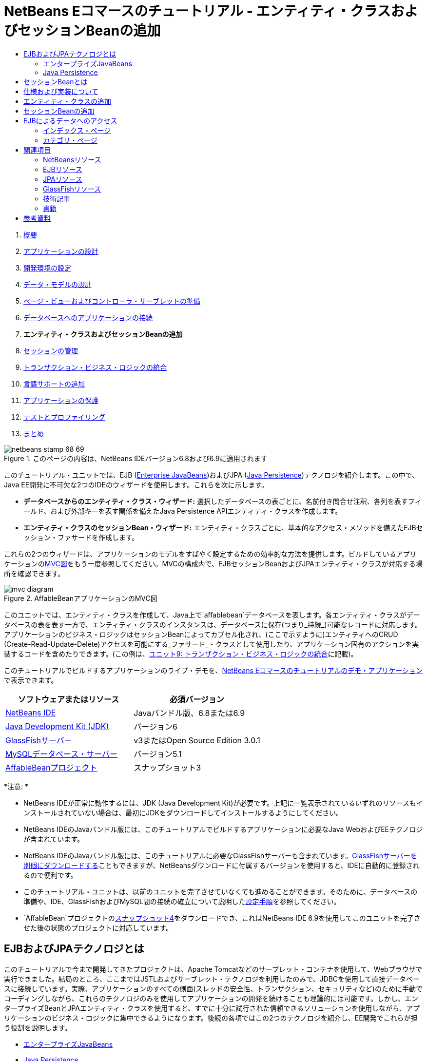 // 
//     Licensed to the Apache Software Foundation (ASF) under one
//     or more contributor license agreements.  See the NOTICE file
//     distributed with this work for additional information
//     regarding copyright ownership.  The ASF licenses this file
//     to you under the Apache License, Version 2.0 (the
//     "License"); you may not use this file except in compliance
//     with the License.  You may obtain a copy of the License at
// 
//       http://www.apache.org/licenses/LICENSE-2.0
// 
//     Unless required by applicable law or agreed to in writing,
//     software distributed under the License is distributed on an
//     "AS IS" BASIS, WITHOUT WARRANTIES OR CONDITIONS OF ANY
//     KIND, either express or implied.  See the License for the
//     specific language governing permissions and limitations
//     under the License.
//

= NetBeans Eコマースのチュートリアル - エンティティ・クラスおよびセッションBeanの追加
:jbake-type: tutorial
:jbake-tags: tutorials 
:jbake-status: published
:syntax: true
:toc: left
:toc-title:
:description: NetBeans Eコマースのチュートリアル - エンティティ・クラスおよびセッションBeanの追加 - Apache NetBeans
:keywords: Apache NetBeans, Tutorials, NetBeans Eコマースのチュートリアル - エンティティ・クラスおよびセッションBeanの追加



1. link:intro.html[+概要+]
2. link:design.html[+アプリケーションの設計+]
3. link:setup-dev-environ.html[+開発環境の設定+]
4. link:data-model.html[+データ・モデルの設計+]
5. link:page-views-controller.html[+ページ・ビューおよびコントローラ・サーブレットの準備+]
6. link:connect-db.html[+データベースへのアプリケーションの接続+]
7. *エンティティ・クラスおよびセッションBeanの追加*
8. link:manage-sessions.html[+セッションの管理+]
9. link:transaction.html[+トランザクション・ビジネス・ロジックの統合+]
10. link:language.html[+言語サポートの追加+]
11. link:security.html[+アプリケーションの保護+]
12. link:test-profile.html[+テストとプロファイリング+]
13. link:conclusion.html[+まとめ+]

image::../../../../images_www/articles/68/netbeans-stamp-68-69.png[title="このページの内容は、NetBeans IDEバージョン6.8および6.9に適用されます"]

このチュートリアル・ユニットでは、EJB (link:http://java.sun.com/products/ejb/[+Enterprise JavaBeans+])およびJPA (link:http://java.sun.com/javaee/technologies/persistence.jsp[+Java Persistence+])テクノロジを紹介します。この中で、Java EE開発に不可欠な2つのIDEのウィザードを使用します。これらを次に示します。

* *データベースからのエンティティ・クラス・ウィザード:* 選択したデータベースの表ごとに、名前付き問合せ注釈、各列を表すフィールド、および外部キーを表す関係を備えたJava Persistence APIエンティティ・クラスを作成します。
* *エンティティ・クラスのセッションBean・ウィザード:* エンティティ・クラスごとに、基本的なアクセス・メソッドを備えたEJBセッション・ファサードを作成します。

これらの2つのウィザードは、アプリケーションのモデルをすばやく設定するための効率的な方法を提供します。ビルドしているアプリケーションのlink:design.html#mvcDiagram[+MVC図+]をもう一度参照してください。MVCの構成内で、EJBセッションBeanおよびJPAエンティティ・クラスが対応する場所を確認できます。

image::images/mvc-diagram.png[title="AffableBeanアプリケーションのMVC図"]

このユニットでは、エンティティ・クラスを作成して、Java上で`affablebean`データベースを表します。各エンティティ・クラスがデータベースの表を表す一方で、エンティティ・クラスのインスタンスは、データベースに保存(つまり_持続_)可能なレコードに対応します。アプリケーションのビジネス・ロジックはセッションBeanによってカプセル化され、(ここで示すように)エンティティへのCRUD (Create-Read-Update-Delete)アクセスを可能にする_ファサード_・クラスとして使用したり、アプリケーション固有のアクションを実装するコードを含めたりできます。(この例は、link:transaction.html[+ユニット9: トランザクション・ビジネス・ロジックの統合+]に記載)。

このチュートリアルでビルドするアプリケーションのライブ・デモを、link:http://dot.netbeans.org:8080/AffableBean/[+NetBeans Eコマースのチュートリアルのデモ・アプリケーション+]で表示できます。



|===
|ソフトウェアまたはリソース |必須バージョン 

|link:https://netbeans.org/downloads/index.html[+NetBeans IDE+] |Javaバンドル版、6.8または6.9 

|link:http://www.oracle.com/technetwork/java/javase/downloads/index.html[+Java Development Kit (JDK)+] |バージョン6 

|<<glassFish,GlassFishサーバー>> |v3またはOpen Source Edition 3.0.1 

|link:http://dev.mysql.com/downloads/mysql/[+MySQLデータベース・サーバー+] |バージョン5.1 

|link:https://netbeans.org/projects/samples/downloads/download/Samples%252FJavaEE%252Fecommerce%252FAffableBean_snapshot3.zip[+AffableBeanプロジェクト+] |スナップショット3 
|===

*注意: *

* NetBeans IDEが正常に動作するには、JDK (Java Development Kit)が必要です。上記に一覧表示されているいずれのリソースもインストールされていない場合は、最初にJDKをダウンロードしてインストールするようにしてください。
* NetBeans IDEのJavaバンドル版には、このチュートリアルでビルドするアプリケーションに必要なJava WebおよびEEテクノロジが含まれています。
* NetBeans IDEのJavaバンドル版には、このチュートリアルに必要なGlassFishサーバーも含まれています。link:https://glassfish.dev.java.net/public/downloadsindex.html[+GlassFishサーバーを別個にダウンロードする+]こともできますが、NetBeansダウンロードに付属するバージョンを使用すると、IDEに自動的に登録されるので便利です。
* このチュートリアル・ユニットは、以前のユニットを完了させていなくても進めることができます。そのために、データベースの準備や、IDE、GlassFishおよびMySQL間の接続の確立について説明したlink:setup.html[+設定手順+]を参照してください。
* `AffableBean`プロジェクトのlink:https://netbeans.org/projects/samples/downloads/download/Samples%252FJavaEE%252Fecommerce%252FAffableBean_snapshot4.zip[+スナップショット4+]をダウンロードでき、これはNetBeans IDE 6.9を使用してこのユニットを完了させた後の状態のプロジェクトに対応しています。



[[whatEJB]]
== EJBおよびJPAテクノロジとは

このチュートリアルで今まで開発してきたプロジェクトは、Apache Tomcatなどのサーブレット・コンテナを使用して、Webブラウザで実行できました。結局のところ、ここまではJSTLおよびサーブレット・テクノロジを利用したのみで、JDBCを使用して直接データベースに接続しています。実際、アプリケーションのすべての側面(スレッドの安全性、トランザクション、セキュリティなど)のために手動でコーディングしながら、これらのテクノロジのみを使用してアプリケーションの開発を続けることも理論的には可能です。しかし、エンタープライズBeanとJPAエンティティ・クラスを使用すると、すでに十分に試行された信頼できるソリューションを使用しながら、アプリケーションのビジネス・ロジックに集中できるようになります。後続の各項ではこの2つのテクノロジを紹介し、EE開発でこれらが担う役割を説明します。

* <<ejb,エンタープライズJavaBeans>>
* <<jpa,Java Persistence>>


[[ejb]]
=== エンタープライズJavaBeans

link:http://java.sun.com/products/ejb/[+EJB製品の公式ページ+]では、エンタープライズJavaBeansテクノロジを「分散型の、トランザクション可能な、セキュリティ保護された、可搬性があるアプリケーションの開発をすばやく簡単に行うことができるサーバー側コンポーネント・アーキテクチャ」と説明しています。EJB (エンタープライズBean)をプロジェクトに適用しても、このテクノロジが提供するサービスは開発者にとって透過的なままであり、EJBを使用しない場合に必要になる、大量のボイラープレート・コードを追加する退屈で間違えやすい作業を取り除くことができます。EE開発の経験が少ない場合、作成するJava WebアプリケーションでのEJBの必要性を疑問に思うかもしれません。Debu Panda氏、Reza Rahman氏およびDerek Lane氏による『link:http://www.manning.com/panda/[+EJB 3 In Action+]』の本では、EJBテクノロジの役割を次のようにうまく言い換えています。

[quote]
----
_中規模の、比較的単純なWebアプリケーションの開発のためにEJBを使用することは大げさであると多くの人が考えていますが、これは大きな誤りです。家を建設するとき、すべてを一から造るわけではありません。かわりに資材を買ったり、必要に応じて請負業者のサービスを申し込んだりもします。同様に、エンタープライズ・アプリケーションを一からビルドすることはあまり現実的ではありません。ほとんどのサーバー側アプリケーションには、変動するビジネス・ロジック、アプリケーション状態の管理、リレーショナル・データベースに対する情報の格納および取得、トランザクションの管理、セキュリティの実装、非同期処理の実行、システムの統合など、多くの共通点があります。

フレームワークとして、EJBコンテナはこの種の共通の機能をすぐに使用できるサービスとして提供しており、EJBコンポーネントが車輪を再発明することなくアプリケーション内でこれらのサービスを使用できるようになっています。たとえば、Webアプリケーションでクレジット・カード・モジュールをビルドするときに、トランザクションやセキュリティ・アクセス制御の管理のために複雑で間違えやすい大量のコードを書いているとします。これは、EJBコンテナが提供する宣言型のトランザクションやセキュリティ・サービスを使用すれば避けられるはずです。EJBコンポーネントがEJBコンテナへデプロイされると、これらのサービスの他にも数々のサービスを使用できるようになります。これにより、高品質で豊富な機能を持つアプリケーションが、想像を大きく上回るほどの速さで書けるようになります。_^<<footnote1,[1]>>^
----

EJBは、プロジェクトに組み込まれたコンポーネントまたはJavaクラスと考えることも、多数のエンタープライズ関連のサービスを提供する_フレームワーク_と考えることもできます。このチュートリアルで利用するサービスのいくつかについては、『link:http://www.manning.com/panda/[+EJB 3 In Action+]』で次のように説明されています。

* *プール:* EJBプラットフォームは、EJBコンポーネントごとに、クライアントで共有されるコンポーネント・インスタンスのプールを作成します。どの時点でも、プールされた各インスタンスを使用できるのは単一のクライアントのみです。インスタンスがクライアントへのサービスを終了すると、再生用にガベージ・コレクタによって破棄されるのではなく、再利用のためにプールに返されます。
* *スレッドの安全性:* EJBは、完全に見えない方法で、すべてのコンポーネントをスレッド・セーフおよび高性能にします。これは、シングル・スレッドのデスクトップ・アプリケーションのようにサーバー・コンポーネントを記述できることを意味します。コンポーネント自体がどれほど複雑であっても、EJBによって確実にスレッド・セーフになります。
* *トランザクション:* EJBは宣言型のトランザクション管理をサポートします。宣言型のトランザクション管理では、コードのかわりに単純な構成を使用してコンポーネントにトランザクション可能な動作を追加できます。実質的に、どのようなコンポーネント・メソッドもトランザクション可能として指定できます。メソッドが正常に完了すると、EJBはトランザクションを確定して、メソッドによるデータの変更を永続的なものにします。それ以外の場合は、トランザクションがロール・バックされます。コンテナ管理対象EJBトランザクションについては、ユニット9のlink:transaction.html[+トランザクション・ビジネス・ロジックの統合+]で説明します。
* *セキュリティ: *EJBは、JAAS (Java Authentication and Authorization Service) APIとの統合をサポートしているため、アプリケーションをセキュリティ・コードで複雑にするかわりに、セキュリティを完全に外部に切り離して単純な構成でアプリケーションをセキュリティ保護できます。^<<footnote2,[2]>>^ユニット11のlink:security.html#secureEJB[+アプリケーションの保護+]では、EJBの<a href="http://download.oracle.com/javaee/6/api/javax/annotation/security/RolesAllowed.html" target="_blank"`@RolesAllowed`注釈を示します。


[[jpa]]
=== Java Persistence

Javaエンタープライズの文脈での「_持続性_」とは、Javaオブジェクトに含まれるデータを自動的にリレーショナル・データベースに格納する動作を指します。JPA (link:http://java.sun.com/javaee/technologies/persistence.jsp[+Java Persistence API+])は、開発者にとって透過的な方法で、アプリケーションがJavaオブジェクトとリレーショナル・データベース間でデータを管理できるようにするORM (Object-Relational Mapping: オブジェクト関係マッピング)テクノロジです。これは、データ・モデルをミラー化する一連のJavaクラス(_エンティティ_)を作成および構成することで、JPAをプロジェクトに適用できることを意味します。そうすると、アプリケーションがデータベースに直接アクセスしているようにこれらのエンティティにアクセスできます。

プロジェクトでJPAを使用すると、次のような様々なメリットがあります。

* JPAには、静的および動的な問合せのための、固有の充実したSQLのような問合せ言語があります。JPQL (Java Persistence Query Language)を使用することで、アプリケーションが異なるデータベース・ベンダー間の可搬性を維持できます。
* 低レベル、冗長、そして間違えやすいJDBC/SQLコードを書く作業を避けることができます。
* JPAは、データのキャッシュおよびパフォーマンスの最適化のサービスを透過的に提供します。



[[whatSession]]
== セッションBeanとは

エンタープライズ・セッションBeanは、特定のビジネス操作を実行するためにクライアントによって呼び出されます。「_セッション_」という名前には、Beanインスタンスが「仕事の単位」の期間使用できるという意味が含まれています。link:http://jcp.org/aboutJava/communityprocess/final/jsr318/index.html[+EJB 3.1仕様+]では、一般的なセッション・オブジェクトを、次のような特長を持つものとして説明しています。

* 単一のクライアントのかわりに実行
* トランザクション対応可能
* 配下のデータベースの共有データを更新
* データベースの共有データを直接示すわけではないが、アクセスおよび更新ができる
* 比較的存在期間が短い
* EJBコンテナがクラッシュすると除去される。処理を続けるには、クライアントは新しいセッション・オブジェクトを再確立する必要があります。

EJBは、_ステートフル_、_ステートレス_および_シングルトン_の3タイプのセッションBeanを提供します。次の説明は、link:http://download.oracle.com/docs/cd/E17410_01/javaee/6/tutorial/doc/index.html[+Java EE 6チュートリアル+]の内容を元にしたものです。

* *ステートフル:* Beanの状態は、複数のメソッド・コールにわたって維持されます。「状態」とは、そのインスタンス変数の値を示します。クライアントがBeanと対話するため、この状態はよく「_対話形式の_」状態と呼ばれます。
* *ステートレス:* ステートレスBeanは、単一のメソッド・コールで発生する可能性のある操作に使用されます。メソッドが処理を終了すると、クライアント固有のBeanの状態は保持されません。したがって、ステートレス・セッションBeanは、クライアントと対話形式の状態を維持しません。
* *シングルトン:* シングルトン・セッションBeanは、アプリケーションごとに1度インスタンス化され、アプリケーションのライフサイクルの間存在します。シングルトン・セッションBeanは、単一のエンタープライズBeanインスタンスがクライアント間で共有され、並行してアクセスされる場合用に設計されています。

EJBセッションBeanの詳細は、link:http://download.oracle.com/docs/cd/E17410_01/javaee/6/tutorial/doc/gipjg.html[+Java EE 6チュートリアル: セッションBeanとは+]を参照してください。

このチュートリアルのEコマース・アプリケーション開発で使用するのは、ステートレス・セッションBeanのみです。



[[specification]]
== 仕様および実装について

EJBおよびJPAテクノロジは、次の仕様によって定義されています。

* link:http://jcp.org/en/jsr/summary?id=317[+JSR 317: Java Persistence 2.0+]
* link:http://jcp.org/en/jsr/summary?id=318[+JSR 318: Enterprise JavaBeans 3.1+]

これらの仕様はテクノロジを定義しています。しかし、テクノロジをプロジェクトに適用するには、仕様の_実装_を使用する必要があります。仕様が確定すると、テクノロジの無償の実装であるリファレンス実装が含まれます。この概念がわかりにくい場合は、次のような例で考えてください。音楽作品(つまり、ページ上の音符)とは、1つの曲のことです。演奏者は、その曲を学んで演奏を録音するときに、曲の_解釈_を提供します。このように、音楽作品は技術仕様に対応し、演奏者の録音は仕様の実装に対応します。

Java技術仕様と、その正式な標準化定義については、link:intro.html#jcp[+Javaコミュニティ・プロセスとは+]を参照してください。

EJBおよびJPA仕様の最終リリースのダウンロード・ページを調べると、次のリファレンス実装へのリンクが見つかります。

* *JPA:* link:http://www.eclipse.org/eclipselink/downloads/ri.php[+http://www.eclipse.org/eclipselink/downloads/ri.php+]
* *EJB:* link:http://glassfish.dev.java.net/downloads/ri[+http://glassfish.dev.java.net/downloads/ri+]

JPA仕様の実装は_持続性プロバイダ_と呼ばれており、JPA 2.0仕様のリファレンス実装として選択された持続性プロバイダはlink:http://www.eclipse.org/eclipselink/[+EclipseLink+]です。

EJBリファレンス実装のリンクを調べると、EJBの実装のみでなく、link:https://glassfish.dev.java.net/[+プロジェクトGlassFish+]が提供するすべてのリファレンス実装が一覧表示されたページに移動します。この理由は、プロジェクトGlassFishがJava EE 6プラットフォーム仕様(link:http://jcp.org/en/jsr/summary?id=316[+JSR 316+])のリファレンス実装を形成しているためです。このチュートリアルでEコマース・プロジェクトをビルドするのに使用するGlassFish v3アプリケーション・サーバー(Open Source Edition)には、プロジェクトGlassFishの元で開発されたすべてのテクノロジのリファレンス実装が含まれています。このことから、これはJava EE 6_コンテナ_と呼ばれています。

Java EEコンテナには、Web (サーブレット)コンテナ、EJBコンテナおよび持続性プロバイダの3つの必須コンポーネントが含まれています。Eコマース・アプリケーションのデプロイメント・シナリオを次の図に示しています。このユニットで作成するエンティティ・クラスは、持続性プロバイダによって管理されます。このユニットで作成するセッションBeanは、EJBコンテナによって管理されます。ビューは、Webコンテナによって管理されるJSPページでレンダリングされます。

image::images/java-ee-container.png[title="GlassFish v3には、Webコンテナ、EJBコンテナおよびEclipseLink (持続性プロバイダ)がJava EEコンテナとして格納される"]



[[addEntity]]
== エンティティ・クラスの追加

まず、IDEのデータベースからのエンティティ・クラス・ウィザードを使用して、`affablebean`スキーマに基づくエンティティ・クラスを生成します。このウィザードは、配下の持続性プロバイダに依存してこの作業を行います。

1. IDEでlink:https://netbeans.org/projects/samples/downloads/download/Samples%252FJavaEE%252Fecommerce%252FAffableBean_snapshot3.zip[+プロジェクト・スナップショット+]を開きます。IDEで、[Ctrl]-[Shift]-[O] (Macの場合は[⌘]-[Shift]-[O])を押し、ダウンロードしたファイルを解凍したコンピュータ上の場所に移動します。
2. [Ctrl]-[N] (Macの場合は[⌘]-[N])を押して、ファイル・ウィザードを開きます。
3. 「持続性」カテゴリから「データベースからのエンティティ・クラス」を選択します。「次」をクリックします。
4. ステップ2の「データベース表」で、「データ・ソース」ドロップダウン・リストから「`jdbc/affablebean`」を選択します。ドロップダウン・リストは、アプリケーション・サーバーに登録されたデータ・ソースによって生成されます。

`jdbc/affablebean`データ・ソースを選択すると、IDEによってデータベースがスキャンされ、「使用可能な表」ペインにデータベースの表が一覧表示されます。
image::images/entity-from-database.png[title="使用可能なデータ・ソースの選択し、IDEでデータベースの表を読み取らせる"]
5. 「すべてを追加」ボタンをクリックしてから「次」クリックします。
6. データベースからのエンティティ・クラス・ウィザードのステップ3は、NetBeans IDE 6.8と6.9で少し異なります。使用するIDEのバージョンに応じて、以下の手順を実行します。
* <<68,NetBeans IDE 6.8>>
* <<69,NetBeans IDE 6.9>>


[[68]]
==== NetBeans IDE 6.8

image::images/entity-classes-68.png[title="NetBeans 6.8 - データベースからのエンティティ・クラス・ウィザード、ステップ3: エンティティ・クラス"]
1. 「パッケージ」フィールドに「*entity*」と入力します。ウィザードの完了時に、エンティティ・クラスの新しいパッケージが作成されます。
2. 「持続性ユニットを作成」ボタンをクリックします。「持続性ユニットを作成」ダイアログが開きます。
image::images/create-pu.png[title="「持続性ユニットを作成」ダイアログを使用したpersistence.xmlファイルの生成"]
_持続性ユニット_とは、アプリケーション内に存在するエンティティ・クラスのコレクションのことです。上のダイアログで、持続性プロバイダが持続性ユニットの構成設定を指定するために使用する`persistence.xml`ファイルが生成されます。このプロジェクトに関連付けられたサーバーには、「EclipseLink (JPA 2.0)」がデフォルトで選択されています。「表生成の方針」は「`なし`」のままにします。これにより、持続性プロバイダがデータベースに影響しないようになります。(たとえば、持続性プロバイダに、データベースを削除してから既存のエンティティ・クラスに基づいてデータベースを再作成させる場合は、方針を「`ドロップして作成`」に設定します。この場合、このアクションはプロジェクトがデプロイされるたびに行われます。)
3. 「作成」をクリックします。
4. ステップ3の「エンティティ・クラス」に戻ると、エンティティのクラス名がデータベースの表に基づいたものになっています。たとえば、`CustomerOrder`エンティティは`customer_order`データベース表にマップされています。また、「持続フィールド用のNamedQuery注釈を生成」オプションがデフォルトで選択されています。このチュートリアルの後半で、様々な名前付き問合せを使用します。
5. 下の<<step7,ステップ7>>に進みます。


[[69]]
==== NetBeans IDE 6.9

image::images/entity-classes-69.png[title="NetBeans 6.9 - データベースからのエンティティ・クラス・ウィザード、ステップ3: エンティティ・クラス"]
1. 「パッケージ」フィールドに「*entity*」と入力します。ウィザードの完了時に、エンティティ・クラスの新しいパッケージが作成されます。
2. 次の点に注意してください。
* エンティティのクラス名は、データベース表に基づきます。たとえば、`CustomerOrder`エンティティは`customer_order`データベース表にマップされます。
* 「持続フィールド用のNamedQuery注釈を生成」オプションはデフォルトで選択されています。このチュートリアルの後半で、様々な名前付き問合せを使用します。
* 「持続性ユニットを作成」オプションはデフォルトで選択されています。_持続性ユニット_は、アプリケーション内に存在するエンティティ・クラスのコレクションです。持続性ユニットは、持続性プロバイダが読み取る`persistence.xml`構成ファイルで定義されます。したがって、このオプションを有効にすることは、ウィザードによって`persistence.xml`ファイルが生成されてデフォルト設定が割り当てられることにもなります。
7. 「終了」をクリックします。JPAエンティティ・クラスが`affablebean`データベース表に基づいて生成されます。「プロジェクト」ウィンドウで新しく作成された`entity`パッケージを展開すると、エンティティ・クラスを調べることができます。また、「構成ファイル」ノードの下には新しい持続性ユニットがあります。
image::images/entity-classes.png[title="「プロジェクト」ウィンドウでの新しいエンティティ・クラスの表示"]

ウィザードによって、追加のエンティティ・クラス`OrderedProductPK`が生成されています。データ・モデルの`ordered_product`表は、`customer_order`および`product`の両方の表の主キーで構成される複合主キーを使用することを思い出してください。(link:data-model.html#manyToMany[+データ・モデルの設計 - 多対多の関係の作成+]を参照。)このため、持続性プロバイダは複合キーのための別個のエンティティ・クラスを作成して、`OrderedProduct`エンティティに_埋込みます_。`OrderedProduct`をエディタで開くと、これを調べることができます。JPAは、組込み可能なクラスが複合主キーであることを示すために、`@EmbeddedId`注釈を使用します。

[source,java]
----

public class OrderedProduct implements Serializable {
    private static final long serialVersionUID = 1L;
    *@EmbeddedId*
    protected OrderedProductPK orderedProductPK;
----

`@EmbeddedId`注釈で[Ctrl]-[Space]を押してAPIドキュメントを呼び出します。

image::images/embedded-id.png[title="[Ctrl]-[Space]の押下によるAPIドキュメントの呼出し"]
8. エディタで持続性ユニット(`persistence.xml`)を開きます。IDEには「XML」ビューに加え、持続性ユニットのための「デザイン」ビューも用意されています。「デザイン」ビューは、プロジェクトの持続性プロバイダの管理構成を変更するための便利な方法を提供します。
image::images/persistence-unit.png[title="AffableBeanPU持続性ユニットの「デザイン」ビュー"]
9. `AffableBeanPU`持続ユニットの最上部にある「XML」タブをクリックして、「XML」ビューを開きます。ファイルに次のプロパティを追加します。

[source,xml]
----

<persistence-unit name="AffableBeanPU" transaction-type="JTA">
  <jta-data-source>jdbc/affablebean</jta-data-source>
  *<properties>
    <property name="eclipselink.logging.level" value="FINEST"/>
  </properties>*
</persistence-unit>
----
アプリケーションを実行したときに持続性プロバイダによって生成される出力がすべて表示されるように、ロギング・レベルのプロパティを`FINEST`に設定しました。これによって、持続性プロバイダがデータベースで使用しているSQLが確認できるようになり、どのようなデバッグが必要になったとしても、デバッグが容易になります。

ロギングの説明およびすべてのロギング値の一覧については、公式のEclipseLinkドキュメント(link:http://wiki.eclipse.org/EclipseLink/Examples/JPA/Logging[+ロギングの構成方法+])を参照してください。



[[addSession]]
== セッションBeanの追加

この項では、IDEのエンティティ・クラスのセッションBean・ウィザードを使用して、作成したばかりのエンティティ・クラスごとにEJB_セッション・ファサード_を生成します。各セッションBeanには、それぞれのエンティティ・クラスのための基本的なアクセス・メソッドが含まれます。

_セッション・ファサード_とは、link:http://java.sun.com/blueprints/enterprise/index.html[+エンタープライズ・ブループリント・プログラム+]で公表されているデザイン・パターンです。link:http://java.sun.com/blueprints/corej2eepatterns/Patterns/SessionFacade.html[+コアJ2EEパターン・カタログ+]に記載されているように、これは多層アプリケーション環境で起こる次のような共通する問題の解決を図るものです。

* 密結合による、クライアントとビジネス・オブジェクト間の直接の依存性
* クライアントとサーバー間の過多のメソッド呼出しによる、ネットワーク・パフォーマンスの問題
* クライアント・アクセス方針が一貫しないことによる、ビジネス・オブジェクトの誤用

セッション・ファサードは、配下のビジネス・オブジェクトの相互作用を抽象化して、必要な機能のみを使用できるようにするサービス・レイヤーを提供します。これにより、参加者間の複雑な相互作用がクライアントに表示されなくなります。このようにして、セッションBean (セッション・ファサードを表します)はビジネス・オブジェクト間の関係を管理します。また、セッションBeanは、ワークフローの必要に応じて参加者を作成、配置、変更および削除することで、参加者のライフサイクルも管理します。

1. [Ctrl]-[N] (Macの場合は[⌘]-[N])を押して、ファイル・ウィザードを開きます。
2. 「持続性」カテゴリを選択してから「エンティティ・クラスのセッションBean」を選択します。
image::images/session-beans-for-entity-classes.png[title="「エンティティ・クラスのセッションBean」を選択し、持続性モデルのセッション・ファサードを生成する"]
3. 「次」をクリックします。
4. ステップ2の「エンティティ・クラス」では、左側の「利用可能なエンティティ・クラス」の下に、プロジェクトに含まれているすべてのエンティティ・クラスが一覧表示されています。「すべてを追加」をクリックします。すべてのエンティティ・クラスが、右側の「選択されているエンティティ・クラス」の下に移動します。
5. 「次」をクリックします。
6. ステップ3の「生成されるセッションBean」で、「パッケージ」フィールドに「*session*」と入力します。
image::images/generated-session-beans.png[title="新しいセッションBeanの場所およびインタフェース作成の有無の指定"]

*注意:* このウィザードを使用して、セッションBeanのローカルおよびリモート・インタフェースを生成できます。セッションBeanをインタフェースとしてプログラミングするメリットはありますが(たとえば、ビジネス・オブジェクトの相互作用をインタフェースの後ろに隠すと、クライアントをビジネス・ロジックからさらに切り離すことができます。これにより、必要に応じてアプリケーション用にインタフェースの複数の実装をコーディングできるようになります)、これについてはこのチュートリアルでは扱いません。3.1より前のバージョンのEJBでは、セッションBeanごとにインタフェースを実装する_必要があります_。

7. 「終了」をクリックします。IDEによって、プロジェクトに含まれるエンティティ・クラスごとにセッションBeanが生成されます。「プロジェクト」ウィンドウで、新しい`session`パッケージを展開してセッションBeanを調べます。

|===
|NetBeans 6.8 |NetBeans 6.9 

|image::images/projects-window-session-beans.png[title="「プロジェクト」ウィンドウでの新しいセッションBeanの調査"] |image::images/projects-window-session-beans-69.png[title="「プロジェクト」ウィンドウでの新しいセッションBeanの調査"] 
|===

*注意: *上記のように、NetBeans IDE 6.9では、エンティティ・クラスのセッションBean・ウィザードがファサード・クラスを生成するようにわずかな改善が提供されます。つまり、すべてのクラスに共通するボイラープレート・コードが`AbstractFacade`という名前の抽象クラスに取り出されます。バージョン6.9を使用している場合は、生成されたいずれかのファサード・クラス(`AbstractFacade`を除く)を開いてください。そのクラスが`AbstractFacade`を継承していることがわかります。

8. エディタでセッション・ファサード(たとえば、`ProductFacade`)を開きます。生成されたすべてのセッション・ファサードは、link:http://download.oracle.com/javaee/6/api/javax/persistence/PersistenceContext.html[+`@PersistenceContext`+]注釈を使用してlink:http://java.sun.com/javaee/6/docs/api/javax/persistence/EntityManager.html[+`EntityManager`+]をインスタンス化します。

[source,java]
----

@PersistenceContext(unitName = "AffableBeanPU")
private EntityManager em;
----
`@PersistenceContext`注釈は、コンテナ管理対象`EntityManager`をクラスに注入するために使用されます。つまり、必要に応じてGlassFishのEJBコンテナを利用して`EntityManager`を開いたり閉じたりします。`unitName`要素には、アプリケーションの`persistence.xml`ファイルで定義されている`AffableBeanPU`持続性ユニットを指定します。

`EntityManager`はJava Persistence APIの重要なコンポーネントであり、データベースで持続性アクションを実行する役割を果たします。『link:http://www.manning.com/panda/[+EJB 3 In Action+]』の本では、`EntityManager`を次のように説明しています。
[quote]
----
_JPA`EntityManager`インタフェースは、実際に持続性サービスを提供することでエンティティを管理します。エンティティは、JPAプロバイダに自身がデータベースにどのようにマップされているかを伝えますが、自身は持続しません。`EntityManager`インタフェースは、エンティティのORMメタデータを読み取って、持続性操作を実行します。_
----

アプリケーションに、JPAエンティティ・クラスの形式で`affablebean`データベースの持続性モデルが含まれるようになりました。また、エンティティ・クラスにアクセスするために使用できるエンタープライズBeanで構成されるセッション・ファサードも含まれています。次の項では、セッションBeanおよびエンティティ・クラスを使用してデータベースにアクセスする方法を示します。



[[access]]
== EJBによるデータへのアクセス

link:connect-db.html[+前のチュートリアル・ユニット+]で、アプリケーションからデータベースにアクセスする方法を学習しました。この方法では、GlassFishにデータ・ソースを構成し、アプリケーションのデプロイメント・ディスクリプタにリソース参照を追加してから、アプリケーションのJSPページでJSTLの`<sql>`タグを使用することで、データベースにアクセスしました。データベースのデータを含むプロトタイプをすばやく設定できるため、これは重要な手法です。しかし、この手法では維持管理や拡大縮小が難しくなるため、中規模から大規模のアプリケーションや、複数開発者のチームによって管理されるアプリケーションに使用することは現実的ではありません。その上、多層にわたるアプリケーションを開発している場合や、MVCパターンに従っている場合、データにアクセスするコードをフロント・エンドに保持することは望ましくありません。エンタープライズBeanと持続性モデルを使用すると、プレゼンテーション・コンポーネントとモデル・コンポーネントを効果的に切り離して、MVCパターンにより準拠できるようになります。

次の手順では、`AffableBean`プロジェクトでセッションおよびエンティティBeanの使用を開始するための方法を示します。以前にインデックス・ページおよびカテゴリ・ページのために設定したJSTLデータ・アクセス・ロジックは除去することになります。かわりに、セッションBeanによって提供されるデータ・アクセス・メソッドを利用して、スコープ指定された変数にデータを格納し、フロント・エンドのページ・ビューからデータを取り出せるようにします。まずインデックス・ページに取り組んでから、より複雑なカテゴリ・ページに進みます。

* <<index,インデックス・ページ>>
* <<category,カテゴリ・ページ>>


[[index]]
=== インデックス・ページ

インデックス・ページには、4つの製品カテゴリのデータが必要です。現時点の設定では、インデックス・ページがリクエストされるたびに、JSTLの`<sql>`タグがカテゴリの詳細をデータベースに問い合せます。この情報はほとんど変更されないため、パフォーマンスの観点からすると、アプリケーションがデプロイされた後に問合せを1回のみ実行して、アプリケーション・スコープ指定された属性にデータを格納する方が効果的です。このコードを`ControllerServlet`の`init`メソッドに追加することで、これを実現できます。

1. 「プロジェクト」ウィンドウで、「ソース・パッケージ」>「`controller`」>「`ControllerServlet`」ノードをダブルクリックしてエディタで開きます。
2. `CategoryFacade`のインスタンスを宣言して、`@EJB`注釈をインスタンスに適用します。

[source,java]
----

public class ControllerServlet extends HttpServlet {

    *@EJB
    private CategoryFacade categoryFacade;*

    ...
}
----
`@EJB`注釈は、`CategoryFacade`という名前のEJBで`categoryFacade`変数をインスタンス化するようにEJBコンテナに指示します。
3. IDEのヒントを使用して、次のインポート文を追加します。
* `javax.ejb.EJB`
* `session.CategoryFacade`

[Ctrl]-[Shift]-[I] (Macの場合は[⌘]-[Shift]-[I])を押すと、必要なインポートが自動的にクラスに追加されます。

4. 以下の`init`メソッドをクラスに追加します。Webコンテナは、その`init`メソッドをコールしてサーブレットを初期化します。これは、サーブレットがロードされてからサービス・リクエストを開始するまでの間に1回のみ発生します。

[source,java]
----

public class ControllerServlet extends HttpServlet {

    @EJB
    private CategoryFacade categoryFacade;

    *public void init() throws ServletException {

        // store category list in servlet context
        getServletContext().setAttribute("categories", categoryFacade.findAll());
    }*

    ...
}
----
ここで、`Category`のすべてのレコードをデータベースに問い合せる、ファサード・クラスの`findAll`メソッドを適用します。その後、結果として得られた`Category`オブジェクトの`List`を、「`categories`」の文字列で参照できる属性として設定します。`ServletContext`に参照を置くと、その参照はアプリケーション全体のスコープで存在することになります。

`findAll`メソッドのメソッド署名をすばやく判定するには、[Ctrl]キー(Macの場合は[⌘])を押しながらカーソルをメソッドの上に移動します。(以下のイメージは、NetBeans IDE 6.8を使用して表示されるポップアップを示しています。)

image::images/method-signature.png[title="[Ctrl]キーを押しながらカーソルをメソッド上に移動して署名を表示する"]
ハイパーリンクをクリックすると、メソッドに直接移動できます。
5. IDEのヒントを使用して、`@Overrides`注釈を追加します。`init`メソッドは、`HttpServlet`のスーパー・クラスである`GenericServlet`によって定義されます。
image::images/override.png[title="IDEのヒントを使用した、メソッドへの@Overrides注釈の追加"]
注釈を追加することは必須ではありませんが、これを行うと次のようないくつかの利点が得られます。
* 本当にオーバーライドするつもりのメソッドをオーバーライドしているかどうかを確認するためのコンパイラ・チェックを使用できるようになります。
* ソース・コードのメソッドがオーバーライドされている状態が明確になるため、読みやすさが向上します。

注釈の詳細は、link:http://download.oracle.com/javase/tutorial/java/javaOO/annotations.html[+Javaチュートリアル: 注釈+]を参照してください。

6. これで、カテゴリの一覧を含むアプリケーション・スコープ指定された属性を設定したので、新しく作成した属性にアクセスするようにインデックス・ページを変更します。

「プロジェクト」ウィンドウで「Webページ」>「`index.jsp`」ノードをダブルクリックして、このファイルをエディタで開きます。
7. ファイルの最上部に一覧表示されている`<sql:query>`文をコメントアウト(または削除)します。エディタでコードをコメントアウトするには、コードを強調表示してから[Ctrl]-[/](Macの場合は[⌘]-[/])を押します。
image::images/commented-out.png[title="エディタでの[Ctrl]-[/]の押下によるコード・スニペットのコメントアウト"]
8. `<c:forEach>`の開始タグを変更して、この`items`属性が、新しいアプリケーション・スコープ指定された`categories`属性を参照するようにします。

[source,java]
----

<c:forEach var="category" items="*${categories}*">
----
9. プロジェクトのWebデプロイメント・ディスクリプタを開きます。[Alt]-[Shift]-[O] (Macの場合は[Ctrl]-[Shift]-[O])を押して、「ファイルに移動」ダイアログで「`web`」と入力してから「OK」をクリックします。
image::images/go-to-file.png[title="「ファイルに移動」ダイアログを使用した、エディタへのファイルの速やかな表示"]
10. `<resource-ref>`エントリをコメントアウト(または削除)します。このエントリは、サーバーに登録されたデータ・ソースを`<sql>`タグで識別するために必要でした。現時点では、JPAに依存してデータベースにアクセスしており、持続性ユニットに`jdbc/affablebean`データ・ソースがすでに指定されています。(上記の<<pu,プロジェクトの持続性ユニットの「デザイン」ビュー>>を参照。)

`<resource-ref>`エントリ全体を強調表示してから[Ctrl]-[/](Macの場合は[⌘]-[/])を押します。

[source,xml]
----

*<!-- *<resource-ref>
         <description>Connects to database for AffableBean application</description>
         <res-ref-name>jdbc/affablebean</res-ref-name>
         <res-type>javax.sql.ConnectionPoolDataSource</res-type>
         <res-auth>Container</res-auth>
         <res-sharing-scope>Shareable</res-sharing-scope>
     </resource-ref> *-->*
----
11. プロジェクトを実行します。「プロジェクトの実行」(image::images/run-project-btn.png[])ボタンをクリックします。プロジェクトのインデックス・ページがブラウザで開き、4つのすべてのカテゴリ名およびイメージが表示されるのが確認できます。
image::images/index-page.png[title="インデックス・ページにカテゴリの詳細を取得できることの確認"]


[[category]]
=== カテゴリ・ページ

link:design.html#category[+カテゴリ・ページ+]が正しくレンダリングされるには、次の3つのデータが必要です。

1. *カテゴリ・データ:* 左の列のカテゴリ・ボタン用
2. *選択されたカテゴリ:* 選択されたカテゴリは左の列で強調表示され、選択されたカテゴリの名前は製品の表の上に表示される
3. *選択されたカテゴリの製品データ:* 製品の表に表示された製品用

3つのデータを1つずつ処理していきましょう。

* <<categoryData,カテゴリ・データ>>
* <<selectedCategoryData,選択されたカテゴリ>>
* <<productData,選択されたカテゴリの製品データ>>


[[categoryData]]
==== カテゴリ・データ

インデックス・ページのために作成した、アプリケーション・スコープ指定された`categories`属性をカテゴリ・データ用に再利用します。

1. エディタで`category.jsp`を開き、ファイルの最上部に一覧表示されているJSTLの`<sql>`文を([Ctrl]-[/]、Macの場合は[⌘]-[/]で)コメントアウトします。
image::images/comment-out-sql.png[title="カテゴリ・ページでのJSTLの<sql>文のコメントアウト"]
2. `<c:forEach>`の開始タグを変更して、この`items`属性が、アプリケーション・スコープ指定された`categories`属性を参照するようにします。(上記で`index.jsp`に対して実行した手順と同じです。)

[source,java]
----

<c:forEach var="category" items="*${categories}*">
----
3. プロジェクトを実行して、カテゴリ・ページの現在の状態を調べます。「プロジェクトの実行」(image::images/run-project-btn.png[])ボタンをクリックします。プロジェクトのインデックス・ページがブラウザで開いたら、4つのカテゴリのいずれかをクリックします。左の列にカテゴリ・ボタンが表示され、想定したとおりに機能します。
image::images/category-page-left-column.png[title="左の列にカテゴリのボタンが表示され、想定したとおりに機能する"]


[[selectedCategoryData]]
==== 選択されたカテゴリ

選択されたカテゴリを取得するために、カテゴリIDとリクエスト問合せ文字列が一致する`Category`を見つけるためにすでに作成してある`categoryFacade`を使用できます。

1. エディタで`ControllerServlet`を開きます。(すでに開いている場合は、[Ctrl]-[Tab]を押してポップアップ・リストから選択します。)
2. 選択されたカテゴリを取得する機能の実装を開始します。`TODO: Implement category request`というコメントを見つけ、それを削除して以下の(*太字の*)コードを追加します。

[source,java]
----

// if category page is requested
if (userPath.equals("/category")) {

    *// get categoryId from request
    String categoryId = request.getQueryString();

    if (categoryId != null) {

    }*

// if cart page is requested
} else if (userPath.equals("/viewCart")) {
----
リクエストで`getQueryString()`をコールすることで、リクエストされたカテゴリIDを取得します。

*注意:* 左の列のカテゴリ・ボタン内で選択されたカテゴリを判定するためのロジックは、EL式を使用する`category.jsp`ですでに実装されています。これは、サーブレットで`getQueryString()`をコールすることに相当します。このEL式は`pageContext.request.queryString`です。

3. `if`文の中に、次のコード行を追加します。

[source,java]
----

// get categoryId from request
String categoryId = request.getQueryString();

if (categoryId != null) {

    *// get selected category
    selectedCategory = categoryFacade.find(Short.parseShort(categoryId));*
}
----
`CategoryFacade`の`find`メソッドを使用して、リクエストされたカテゴリIDに基づく`Category`オブジェクトを取得します。`categoryId`を、`Category`エンティティ・クラスの`id`フィールドに使用される型である`Short`にキャストする必要があります。
4. 左マージンにあるバッジ(image::images/editor-badge.png[])をクリックしてエディタのヒントを使用し、`selectedCategory`を`doGet`メソッド内のローカル変数として宣言します。
image::images/local-variable.png[title="エディタのヒントを使用してローカル変数を宣言する"]
`selectedCategory`はこのクラスにまだインポートされていない`Category`型であるため、IDEは`entity.Category`のインポート文をファイルの先頭に自動的に追加します。
5. 取得した`Category`オブジェクトをリクエスト・スコープに置くために次の行を追加します。

[source,java]
----

// get categoryId from request
String categoryId = request.getQueryString();

if (categoryId != null) {

    // get selected category
    selectedCategory = categoryFacade.find(Short.parseShort(categoryId));

    *// place selected category in request scope
    request.setAttribute("selectedCategory", selectedCategory);*
}
----
6. エディタで`category.jsp`に切り替えます。([Ctrl]-[Tab]を押してポップアップ・リストから選択します。)
7. `<p id="categoryTitle">`を検索して、次のように変更します。

[source,xml]
----

<p id="categoryTitle">
    <span style="background-color: #f5eabe; padding: 7px;">*${selectedCategory.name}*</span>
</p>
----
現時点で、`ControllerServlet`からリクエスト・スコープに置いたばかりの`selectedCategory`属性を使用しています。EL式の中で「`.name`」を使用すると、指定された`Category`オブジェクトで`getName`メソッドがコールされます。
8. ブラウザに戻ってカテゴリ・ページをリフレッシュします。選択されたカテゴリの名前がページに表示されるようになっています。
image::images/category-page-selected-category.png[title="選択されたカテゴリの名前がカテゴリ・ページに表示される"]


[[productData]]
==== 選択されたカテゴリの製品データ

選択されたカテゴリのすべての製品を取得するために、`Category`エンティティの`getProductCollection()`を使用します。まず、`selectedCategory`上でこのメソッドをコールして、`selectedCategory`に関連付けられたすべての`Product`のコレクションを取得します。次に製品のコレクションをリクエスト・スコープ内の属性として格納し、最後にスコープ指定された属性を`category.jsp`ページ・ビューから参照します。

1. `ControllerServlet`では、カテゴリ・リクエストを管理する以下の文をコードに追加します。

[source,java]
----

// if category page is requested
if (userPath.equals("/category")) {

    // get categoryId from request
    String categoryId = request.getQueryString();

    if (categoryId != null) {

        // get selected category
        selectedCategory = categoryFacade.find(Short.parseShort(categoryId));

        // place selected category in request scope
        request.setAttribute("selectedCategory", selectedCategory);

        *// get all products for selected category
        categoryProducts = selectedCategory.getProductCollection();*
    }
----
ここで`getProductCollection()`をコールして、`selectedCategory`に関連付けられたすべての`Product`のコレクションを取得できます。
2. エディタのヒントを使用して、`categoryProducts`を`doGet`メソッドのローカル変数として定義します。
image::images/local-variable2.png[title="エディタのヒントを使用してローカル変数を宣言する"]
3. リクエスト・スコープに`Product`のコレクションを置いて、アプリケーションのフロント・エンドから取得できるようにします。

[source,java]
----

// if category page is requested
if (userPath.equals("/category")) {

    // get categoryId from request
    String categoryId = request.getQueryString();

    if (categoryId != null) {

        // get selected category
        selectedCategory = categoryFacade.find(Short.parseShort(categoryId));

        // place selected category in request scope
        request.setAttribute("selectedCategory", selectedCategory);

        // get all products for selected category
        categoryProducts = selectedCategory.getProductCollection();

        *// place category products in request scope
        request.setAttribute("categoryProducts", categoryProducts);
    }*
----
4. エディタで`category.jsp`ファイルを開き、製品の表を次のように変更します。

[source,java]
----

<table id="productTable">

    <c:forEach var="product" items="*${categoryProducts}*" varStatus="iter">
----
`<c:forEach>`タグは`categoryProducts`のコレクションを参照するようになりました。`c:forEach`ループはコレクションに含まれる各`Product`オブジェクトに対して繰り返され、それに応じてデータを抽出するようになりました。
5. [F6] (Macの場合は[fn]-[F6])を押してプロジェクトを実行します。ブラウザでカテゴリ・ページに移動すると、各カテゴリですべての製品が表示されるようになっています。
image::images/category-page-product-table.png[title="製品の表に指定のカテゴリの製品が表示される"]

このチュートリアル・ユニットでは、JPAおよびEJBテクノロジを簡単に紹介しました。また、Java仕様の役割について、およびそのリファレンス実装をGlassFishアプリケーション・サーバーが使用する方法についても説明しました。その後、プロジェクト・データベースのJava実装を提供する一連のJPAエンティティ・クラスを作成する方法を示しました。さらに、_セッション・ファサード_・パターンに従って、エンティティ・クラス上に存在し、それらへの便利なアクセスを可能にする一連のEJBセッションBeanを作成する方法を示しました。最後に、`AffableBean`プロジェクトを変更して、インデックス・ページおよびカテゴリ・ページで必要なデータベースへのアクセスに、新しいセッションBeanおよびエンティティを利用するようにしました。

`AffableBean`プロジェクトのlink:https://netbeans.org/projects/samples/downloads/download/Samples%252FJavaEE%252Fecommerce%252FAffableBean_snapshot4.zip[+スナップショット4+]をダウンロードでき、これはNetBeans IDE 6.9を使用してこのユニットを完了させた後の状態のプロジェクトに対応しています。

次のユニットでは、セッション管理について学習し、ユーザーがサイトの中でクリックして実行したアクションをアプリケーションに覚えさせる方法について学習します。これは、Eコマース・アプリケーションでショッピング・カート機構を実装するためのキー・ポイントです。

link:/about/contact_form.html?to=3&subject=Feedback: NetBeans E-commerce Tutorial - Adding Entity Classes and Session Beans[+ご意見をお寄せください+]




[[seeAlso]]
== 関連項目


=== NetBeansリソース

* link:../../../trails/java-ee.html[+Java EEおよびJava Webの学習+]
* link:../javaee-intro.html[+Java EEテクノロジ入門+]
* link:../javaee-gettingstarted.html[+Java EE 6アプリケーションの開始+]
* link:../secure-ejb.html[+Java EEでのセキュリティ保護されたエンタープライズBeansのビルド+]
* link:../javaee-entapp-ejb.html[+EJB 3.1を使用したエンタープライズ・アプリケーションの作成+]
* link:../jpa-eclipselink-screencast.html[+EclipseLinkでJPAサポートを使用する+] [スクリーンキャスト]
* link:../../screencasts.html[+NetBeans IDE 6.xのビデオ・チュートリアルとデモ+]
* link:http://refcardz.dzone.com/refcardz/netbeans-java-editor-68[+NetBeans Javaエディタ6.8リファレンス・カード+]


=== EJBリソース

* *製品ページ:* link:http://java.sun.com/products/ejb/[+エンタープライズJavaBeansテクノロジ+]
* *仕様のダウンロード:*link:http://jcp.org/aboutJava/communityprocess/final/jsr318/index.html[+ JSR 318: EJB 3.1最終リリース+]
* *リファレンス実装:* link:http://glassfish.dev.java.net/downloads/ri[+http://glassfish.dev.java.net/downloads/ri+]
* *公式フォーラム:* link:http://forums.sun.com/forum.jspa?forumID=13[+エンタープライズ・テクノロジ - エンタープライズJavaBeans+]
* *Java EE 6チュートリアル:* link:http://download.oracle.com/docs/cd/E17410_01/javaee/6/tutorial/doc/bnblr.html[+パートIV - エンタープライズBean+]


=== JPAリソース

* *製品ページ:* link:http://java.sun.com/javaee/technologies/persistence.jsp[+Java Persistence API+]
* *仕様のダウンロード:* link:http://jcp.org/aboutJava/communityprocess/final/jsr317/index.html[+JSR 317: Java Persistence 2.0最終リリース+]
* *リファレンス実装:* link:http://www.eclipse.org/eclipselink/downloads/ri.php[+http://www.eclipse.org/eclipselink/downloads/ri.php+]
* *Java EE 6チュートリアル:* link:http://download.oracle.com/docs/cd/E17410_01/javaee/6/tutorial/doc/bnbpy.html[+パートVI - 持続性+]


=== GlassFishリソース

* link:https://glassfish.dev.java.net/docs/index.html[+GlassFish v3ドキュメント+]
* link:http://www.sun.com/offers/details/GlassFish_Tomcat.html[+Tomcatユーザー向けGlassFishの学習+]
* link:https://glassfish.dev.java.net/javaee5/persistence/persistence-example.html[+GlassFishプロジェクト - Java Persistenceの例+]
* link:http://docs.sun.com/app/docs/doc/820-7759[+Your First Cup: Java EE Platformの紹介+]
* link:https://glassfish.dev.java.net/downloads/ri/[+リファレンス実装のダウンロード+]


=== 技術記事

* link:http://www.theserverside.com/news/1363656/New-Features-in-EJB-31[+EJB 3.1の新機能+]
* link:http://www.ibm.com/developerworks/java/library/j-ejb1008.html[+EJBのベスト・プラクティス: エンティティBeanの保護+]
* link:http://java.sun.com/blueprints/corej2eepatterns/Patterns/SessionFacade.html[+コアJ2EEパターン - セッション・ファサード+]
* link:http://www.ibm.com/developerworks/websphere/library/techarticles/0106_brown/sessionfacades.html[+セッション・ファサードのルールおよびパターン+]
* link:http://www.oracle.com/technology/sample_code/tech/java/j2ee/designpattern/businesstier/sessionfacade/readme.html[+デザイン・パターン・サンプル・アプリケーション - セッション・ファサード+]
* link:http://www.ibm.com/developerworks/websphere/library/bestpractices/using_httpservlet_method.html[+ベスト・プラクティス: HttpServlet `init`メソッドの使用+]


=== 書籍

* link:http://www.amazon.com/Beginning-Java-EE-GlassFish-Second/dp/143022889X/ref=dp_ob_title_bk[+Beginning Java EE 6 with GlassFish 3+]
* link:http://www.amazon.com/Java-EE-GlassFish-Application-Server/dp/1849510369/ref=sr_1_1?s=books&ie=UTF8&qid=1281888153&sr=1-1[+Java EE 6 with GlassFish 3 Application Server+]
* link:http://www.apress.com/book/view/1590598954[+Pro NetBeans IDE 6 Rich Client Platform Edition+]
* link:http://www.amazon.com/Real-World-Patterns-Rethinking-Practices/dp/0557078326/ref=pd_sim_b_4[+Real World Java EE Patterns Rethinking Best Practices+]
* link:http://www.amazon.com/Patterns-Enterprise-Application-Architecture-Martin/dp/0321127420/ref=sr_1_1?s=books&ie=UTF8&qid=1281985949&sr=1-1[+Patterns of Enterprise Application Architecture+]
* link:http://www.amazon.com/Domain-Driven-Design-Tackling-Complexity-Software/dp/0321125215/ref=sr_1_1?s=books&ie=UTF8&qid=1281985959&sr=1-1[+Domain-Driven Design: Tackling Complexity in the Heart of Software+]



== 参考資料

1. <<1,^>>出典: 『link:http://www.manning.com/panda/[+EJB 3 In Action+]』の第1章、1.1.2項: EJB as a framework
2. <<2,^>>他にもEJBによって提供される多くのサービスがあります。より総合的な一覧については、『link:http://www.manning.com/panda/[+EJB 3 In Action+]』の第1章、1.3.3項: Gaining functionality with EJB servicesを参照してください。
